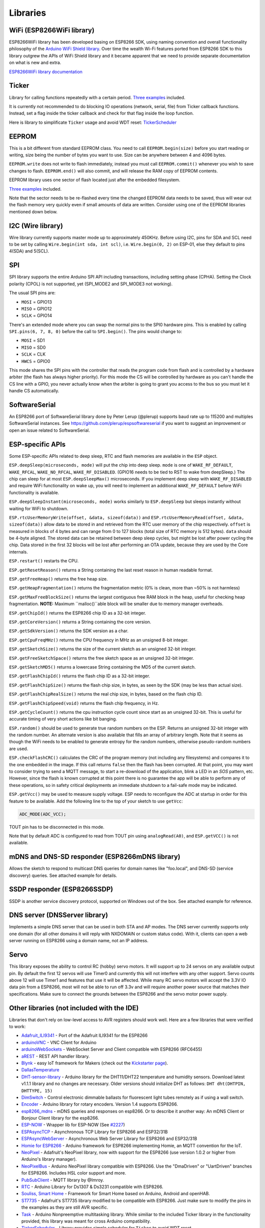 Libraries
=========

WiFi (ESP8266WiFi library)
--------------------------

ESP8266WiFi library has been developed basing on ESP8266 SDK, using naming convention and overall functionality philosophy of the `Arduino WiFi Shield library <https://www.arduino.cc/en/Reference/WiFi>`__. Over time the wealth Wi-Fi features ported from ESP8266 SDK to this library outgrew the APIs of WiFi Shield library and it became apparent that we need to provide separate documentation on what is new and extra.

`ESP8266WiFi library documentation <esp8266wifi/readme.rst>`__

Ticker
------

Library for calling functions repeatedly with a certain period. `Three examples <https://github.com/esp8266/Arduino/tree/master/libraries/Ticker/examples>`__ included.

It is currently not recommended to do blocking IO operations (network, serial, file) from Ticker callback functions. Instead, set a flag inside the ticker callback and check for that flag inside the loop function.

Here is library to simplificate ``Ticker`` usage and avoid WDT reset:
`TickerScheduler <https://github.com/Toshik/TickerScheduler>`__

EEPROM
------

This is a bit different from standard EEPROM class. You need to call ``EEPROM.begin(size)`` before you start reading or writing, size being the number of bytes you want to use. Size can be anywhere between 4 and 4096 bytes.

``EEPROM.write`` does not write to flash immediately, instead you must call ``EEPROM.commit()`` whenever you wish to save changes to flash. ``EEPROM.end()`` will also commit, and will release the RAM copy of EEPROM contents.

EEPROM library uses one sector of flash located just after the embedded filesystem.

`Three examples <https://github.com/esp8266/Arduino/tree/master/libraries/EEPROM>`__  included.

Note that the sector needs to be re-flashed every time the changed EEPROM data needs to be saved, thus will wear out the flash memory very quickly even if small amounts of data are written. Consider using one of the EEPROM libraries mentioned down below.

I2C (Wire library)
------------------

Wire library currently supports master mode up to approximately 450KHz. Before using I2C, pins for SDA and SCL need to be set by calling ``Wire.begin(int sda, int scl)``, i.e. ``Wire.begin(0, 2)`` on ESP-01, else they default to pins 4(SDA) and 5(SCL).

SPI
---

SPI library supports the entire Arduino SPI API including transactions, including setting phase (CPHA). Setting the Clock polarity (CPOL) is not supported, yet (SPI\_MODE2 and SPI\_MODE3 not working).

The usual SPI pins are:

- ``MOSI`` = GPIO13
- ``MISO`` = GPIO12
- ``SCLK`` = GPIO14

There's an extended mode where you can swap the normal pins to the SPI0 hardware pins.
This is enabled  by calling ``SPI.pins(6, 7, 8, 0)`` before the call to ``SPI.begin()``. The pins would
change to:

- ``MOSI`` = SD1
- ``MISO`` = SD0
- ``SCLK`` = CLK
- ``HWCS`` = GPIO0

This mode shares the SPI pins with the controller that reads the program code from flash and is
controlled by a hardware arbiter (the flash has always higher priority). For this mode the CS
will be controlled by hardware as you can't handle the CS line with a GPIO, you never actually
know when the arbiter is going to grant you access to the bus so you must let it handle CS
automatically.


SoftwareSerial
--------------

An ESP8266 port of SoftwareSerial library done by Peter Lerup (@plerup) supports baud rate up to 115200 and multiples SoftwareSerial instances. See https://github.com/plerup/espsoftwareserial if you want to suggest an improvement or open an issue related to SoftwareSerial.

ESP-specific APIs
-----------------

Some ESP-specific APIs related to deep sleep, RTC and flash memories are available in the ``ESP`` object.

``ESP.deepSleep(microseconds, mode)`` will put the chip into deep sleep. ``mode`` is one of ``WAKE_RF_DEFAULT``, ``WAKE_RFCAL``, ``WAKE_NO_RFCAL``, ``WAKE_RF_DISABLED``. (GPIO16 needs to be tied to RST to wake from deepSleep.) The chip can sleep for at most ``ESP.deepSleepMax()`` microseconds. If you implement deep sleep with ``WAKE_RF_DISABLED`` and require WiFi functionality on wake up, you will need to implement an additional ``WAKE_RF_DEFAULT`` before WiFi functionality is available.

``ESP.deepSleepInstant(microseconds, mode)`` works similarly to ``ESP.deepSleep`` but  sleeps instantly without waiting for WiFi to shutdown.

``ESP.rtcUserMemoryWrite(offset, &data, sizeof(data))`` and ``ESP.rtcUserMemoryRead(offset, &data, sizeof(data))`` allow data to be stored in and retrieved from the RTC user memory of the chip respectively. ``offset`` is measured in blocks of 4 bytes and can range from 0 to 127 blocks (total size of RTC memory is 512 bytes). ``data`` should be 4-byte aligned. The stored data can be retained between deep sleep cycles, but might be lost after power cycling the chip. Data stored in the first 32 blocks will be lost after performing an OTA update, because they are used by the Core internals.

``ESP.restart()`` restarts the CPU.

``ESP.getResetReason()`` returns a String containing the last reset reason in human readable format.

``ESP.getFreeHeap()`` returns the free heap size.

``ESP.getHeapFragmentation()`` returns the fragmentation metric (0% is clean, more than ~50% is not harmless)

``ESP.getMaxFreeBlockSize()`` returns the largest contiguous free RAM block in the heap, useful for checking heap fragmentation.  **NOTE:** Maximum ``malloc()``able block will be smaller due to memory manager overheads.

``ESP.getChipId()`` returns the ESP8266 chip ID as a 32-bit integer.

``ESP.getCoreVersion()`` returns a String containing the core version.

``ESP.getSdkVersion()`` returns the SDK version as a char.

``ESP.getCpuFreqMHz()`` returns the CPU frequency in MHz as an unsigned 8-bit integer.

``ESP.getSketchSize()`` returns the size of the current sketch as an unsigned 32-bit integer.

``ESP.getFreeSketchSpace()`` returns the free sketch space as an unsigned 32-bit integer.

``ESP.getSketchMD5()`` returns a lowercase String containing the MD5 of the current sketch.

``ESP.getFlashChipId()`` returns the flash chip ID as a 32-bit integer.

``ESP.getFlashChipSize()`` returns the flash chip size, in bytes, as seen by the SDK (may be less than actual size).

``ESP.getFlashChipRealSize()`` returns the real chip size, in bytes, based on the flash chip ID.

``ESP.getFlashChipSpeed(void)`` returns the flash chip frequency, in Hz.

``ESP.getCycleCount()`` returns the cpu instruction cycle count since start as an unsigned 32-bit. This is useful for accurate timing of very short actions like bit banging.

``ESP.random()`` should be used to generate true random numbers on the ESP. Returns an unsigned 32-bit integer with the random number. An alternate version is also available that fills an array of arbitrary length. Note that it seems as though the WiFi needs to be enabled to generate entropy for the random numbers, otherwise pseudo-random numbers are used.

``ESP.checkFlashCRC()`` calculates the CRC of the program memory (not including any filesystems) and compares it to the one embedded in the image.  If this call returns ``false`` then the flash has been corrupted.  At that point, you may want to consider trying to send a MQTT message, to start a re-download of the application, blink a LED in an `SOS` pattern, etc.  However, since the flash is known corrupted at this point there is no guarantee the app will be able to perform any of these operations, so in safety critical deployments an immediate shutdown to a fail-safe mode may be indicated.

``ESP.getVcc()`` may be used to measure supply voltage. ESP needs to reconfigure the ADC at startup in order for this feature to be available. Add the following line to the top of your sketch to use ``getVcc``:

.. code:: cpp

    ADC_MODE(ADC_VCC);

TOUT pin has to be disconnected in this mode.

Note that by default ADC is configured to read from TOUT pin using ``analogRead(A0)``, and ``ESP.getVCC()`` is not available.

mDNS and DNS-SD responder (ESP8266mDNS library)
-----------------------------------------------

Allows the sketch to respond to multicast DNS queries for domain names like "foo.local", and DNS-SD (service discovery) queries. See attached example for details.

SSDP responder (ESP8266SSDP)
----------------------------

SSDP is another service discovery protocol, supported on Windows out of the box. See attached example for reference.

DNS server (DNSServer library)
------------------------------

Implements a simple DNS server that can be used in both STA and AP modes. The DNS server currently supports only one domain (for all other domains it will reply with NXDOMAIN or custom status code). With it, clients can open a web server running on ESP8266 using a domain name, not an IP address.

Servo
-----

This library exposes the ability to control RC (hobby) servo motors. It will support up to 24 servos on any available output pin. By default the first 12 servos will use Timer0 and currently this will not interfere with any other support. Servo counts above 12 will use Timer1 and features that use it will be affected. While many RC servo motors will accept the 3.3V IO data pin from a ESP8266, most will not be able to run off 3.3v and will require another power source that matches their specifications. Make sure to connect the grounds between the ESP8266 and the servo motor power supply.

Other libraries (not included with the IDE)
-------------------------------------------

Libraries that don't rely on low-level access to AVR registers should work well. Here are a few libraries that were verified to work:

-  `Adafruit\_ILI9341 <https://github.com/Links2004/Adafruit_ILI9341>`__ - Port of the Adafruit ILI9341 for the ESP8266
-  `arduinoVNC <https://github.com/Links2004/arduinoVNC>`__ - VNC Client for Arduino
-  `arduinoWebSockets <https://github.com/Links2004/arduinoWebSockets>`__ - WebSocket Server and Client compatible with ESP8266 (RFC6455)
-  `aREST <https://github.com/marcoschwartz/aREST>`__ - REST API handler library.
-  `Blynk <https://github.com/blynkkk/blynk-library>`__ - easy IoT framework for Makers (check out the `Kickstarter page <https://tiny.cc/blynk-kick>`__).
-  `DallasTemperature <https://github.com/milesburton/Arduino-Temperature-Control-Library.git>`__
-  `DHT-sensor-library <https://github.com/adafruit/DHT-sensor-library>`__ - Arduino library for the DHT11/DHT22 temperature and humidity sensors. Download latest v1.1.1 library and no changes are necessary. Older versions should initialize DHT as follows: ``DHT dht(DHTPIN, DHTTYPE, 15)``
-  `DimSwitch <https://github.com/krzychb/DimSwitch>`__ - Control electronic dimmable ballasts for fluorescent light tubes remotely as if using a wall switch.
-  `Encoder <https://github.com/PaulStoffregen/Encoder>`__ - Arduino library for rotary encoders. Version 1.4 supports ESP8266.
-  `esp8266\_mdns <https://github.com/mrdunk/esp8266_mdns>`__ - mDNS queries and responses on esp8266. Or to describe it another way: An mDNS Client or Bonjour Client library for the esp8266.
-  `ESP-NOW <https://github.com/yoursunny/WifiEspNow>`__ - Wrapper lib for ESP-NOW (See `#2227 <https://github.com/esp8266/Arduino/issues/2227>`__)
-  `ESPAsyncTCP <https://github.com/me-no-dev/ESPAsyncTCP>`__ - Asynchronous TCP Library for ESP8266 and ESP32/31B
-  `ESPAsyncWebServer <https://github.com/me-no-dev/ESPAsyncWebServer>`__ - Asynchronous Web Server Library for ESP8266 and ESP32/31B
-  `Homie for ESP8266 <https://github.com/marvinroger/homie-esp8266>`__ - Arduino framework for ESP8266 implementing Homie, an MQTT convention for the IoT.
-  `NeoPixel <https://github.com/adafruit/Adafruit_NeoPixel>`__ - Adafruit's NeoPixel library, now with support for the ESP8266 (use version 1.0.2 or higher from Arduino's library manager).
-  `NeoPixelBus <https://github.com/Makuna/NeoPixelBus>`__ - Arduino NeoPixel library compatible with ESP8266. Use the "DmaDriven" or "UartDriven" branches for ESP8266. Includes HSL color support and more.
-  `PubSubClient <https://github.com/Imroy/pubsubclient>`__ - MQTT library by @Imroy.
-  `RTC <https://github.com/Makuna/Rtc>`__ - Arduino Library for Ds1307 & Ds3231 compatible with ESP8266.
-  `Souliss, Smart Home <https://github.com/souliss/souliss>`__ - Framework for Smart Home based on Arduino, Android and openHAB.
-  `ST7735 <https://github.com/nzmichaelh/Adafruit-ST7735-Library>`__ - Adafruit's ST7735 library modified to be compatible with ESP8266. Just make sure to modify the pins in the examples as they are still AVR specific.
-  `Task <https://github.com/Makuna/Task>`__ - Arduino Nonpreemptive multitasking library. While similiar to the included Ticker library in the functionality provided, this library was meant for cross Arduino compatibility.
-  `TickerScheduler <https://github.com/Toshik/TickerScheduler>`__ - Library provides simple scheduler for ``Ticker`` to avoid WDT reset
-  `Teleinfo <https://github.com/hallard/LibTeleinfo>`__ - Generic French Power Meter library to read Teleinfo energy monitoring data such as consuption, contract, power, period, ... This library is cross platform, ESP8266, Arduino, Particle, and simple C++. French dedicated `post <https://hallard.me/libteleinfo/>`__ on author's blog and all related information about `Teleinfo <https://hallard.me/category/tinfo/>`__ also available.
-  `UTFT-ESP8266 <https://github.com/gnulabis/UTFT-ESP8266>`__ - UTFT display library with support for ESP8266. Only serial interface (SPI) displays are supported for now (no 8-bit parallel mode, etc). Also includes support for the hardware SPI controller of the ESP8266.
-  `WiFiManager <https://github.com/tzapu/WiFiManager>`__ - WiFi Connection manager with web captive portal. If it can't connect, it starts AP mode and a configuration portal so you can choose and enter WiFi credentials.
-  `OneWire <https://github.com/PaulStoffregen/OneWire>`__ - Library for Dallas/Maxim 1-Wire Chips.
-  `Adafruit-PCD8544-Nokia-5110-LCD-Library <https://github.com/WereCatf/Adafruit-PCD8544-Nokia-5110-LCD-library>`__ - Port of the Adafruit PCD8544 - library for the ESP8266.
-  `PCF8574\_ESP <https://github.com/WereCatf/PCF8574_ESP>`__ - A very simplistic library for using the PCF857//PCF8574A I2C 8-pin GPIO-expander.
-  `Dot Matrix Display Library 2 <https://github.com/freetronics/DMD2>`__ - Freetronics DMD & Generic 16 x 32 P10 style Dot Matrix Display Library
-  `SdFat-beta <https://github.com/greiman/SdFat-beta>`__ - SD-card library with support for long filenames, software- and hardware-based SPI and lots more.
-  `FastLED <https://github.com/FastLED/FastLED>`__ - a library for easily & efficiently controlling a wide variety of LED chipsets, like the Neopixel (WS2812B), DotStar, LPD8806 and many more. Includes fading, gradient, color conversion functions.
-  `OLED <https://github.com/klarsys/esp8266-OLED>`__ - a library for controlling I2C connected OLED displays. Tested with 0.96 inch OLED graphics display.
-  `MFRC522 <https://github.com/miguelbalboa/rfid>`__ - A library for using the Mifare RC522 RFID-tag reader/writer.
-  `Ping <https://github.com/dancol90/ESP8266Ping>`__ - lets the ESP8266 ping a remote machine.
-  `AsyncPing <https://github.com/akaJes/AsyncPing>`__ - fully asynchronous Ping library (have full ping statistic and hardware MAC address).
-  `ESP_EEPROM <https://github.com/jwrw/ESP_EEPROM>`__ - This library writes a new copy of your data when you save (commit) it and keeps track of where in the sector the most recent copy is kept using a bitmap. The flash sector only needs to be erased when there is no more space for copies in the flash sector.
-  `EEPROM Rotate <https://github.com/xoseperez/eeprom_rotate>`__ - Instead of using a single sector to persist the data from the emulated EEPROM, this library uses a number of sectors to do so: a sector pool.
